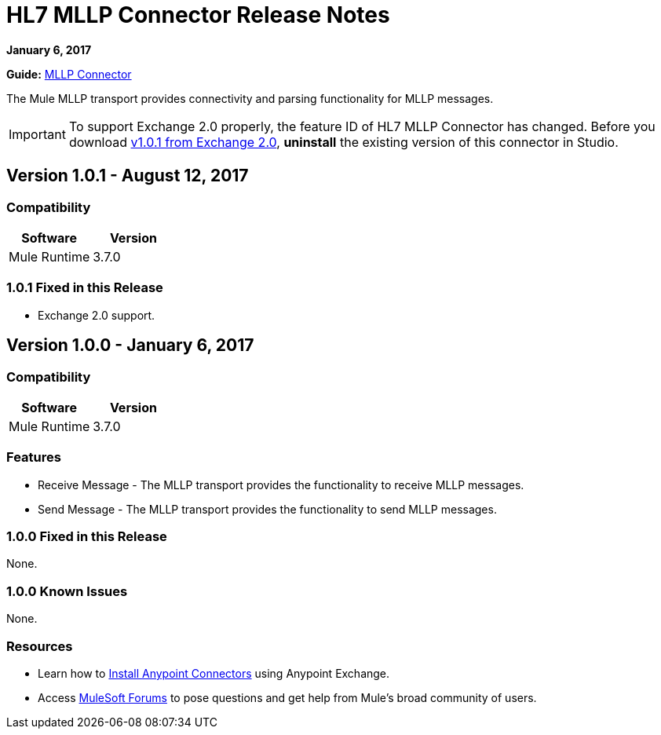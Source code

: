 = HL7 MLLP Connector Release Notes
:keywords: release notes, connectors, mllp, transport

*January 6, 2017*

*Guide:* link:/healthcare-toolkit/v/3.0/mllp-connector[MLLP Connector]

The Mule MLLP transport provides connectivity and parsing functionality for MLLP messages.

[IMPORTANT]
To support Exchange 2.0 properly, the feature ID of HL7 MLLP Connector has changed. Before you download  link:https://anypoint.mulesoft.com/exchange/org.mule.modules.hl7-connector.mule-transport-mllp.mule-mllp-ui-eclipse/mule-transport-mllp-studio/[v1.0.1 from Exchange 2.0], **uninstall** the existing version of this connector in Studio.

== Version 1.0.1 - August 12, 2017

=== Compatibility

[width="100%", cols=",", options="header"]
|===
|Software |Version
|Mule Runtime |3.7.0
|===

=== 1.0.1 Fixed in this Release

* Exchange 2.0 support.

== Version 1.0.0 - January 6, 2017

=== Compatibility

[width="100%", cols=",", options="header"]
|===
|Software |Version
|Mule Runtime |3.7.0
|===

=== Features

* Receive Message - The MLLP transport provides the functionality to receive MLLP messages.
* Send Message - The MLLP transport provides the functionality to send MLLP messages.

=== 1.0.0 Fixed in this Release

None.

=== 1.0.0 Known Issues

None.

=== Resources

* Learn how to link:/mule-user-guide/v/3.7/installing-connectors[Install Anypoint Connectors] using Anypoint Exchange.
* Access link:http://forums.mulesoft.com[MuleSoft Forums] to pose questions and get help from Mule’s broad community of users.
